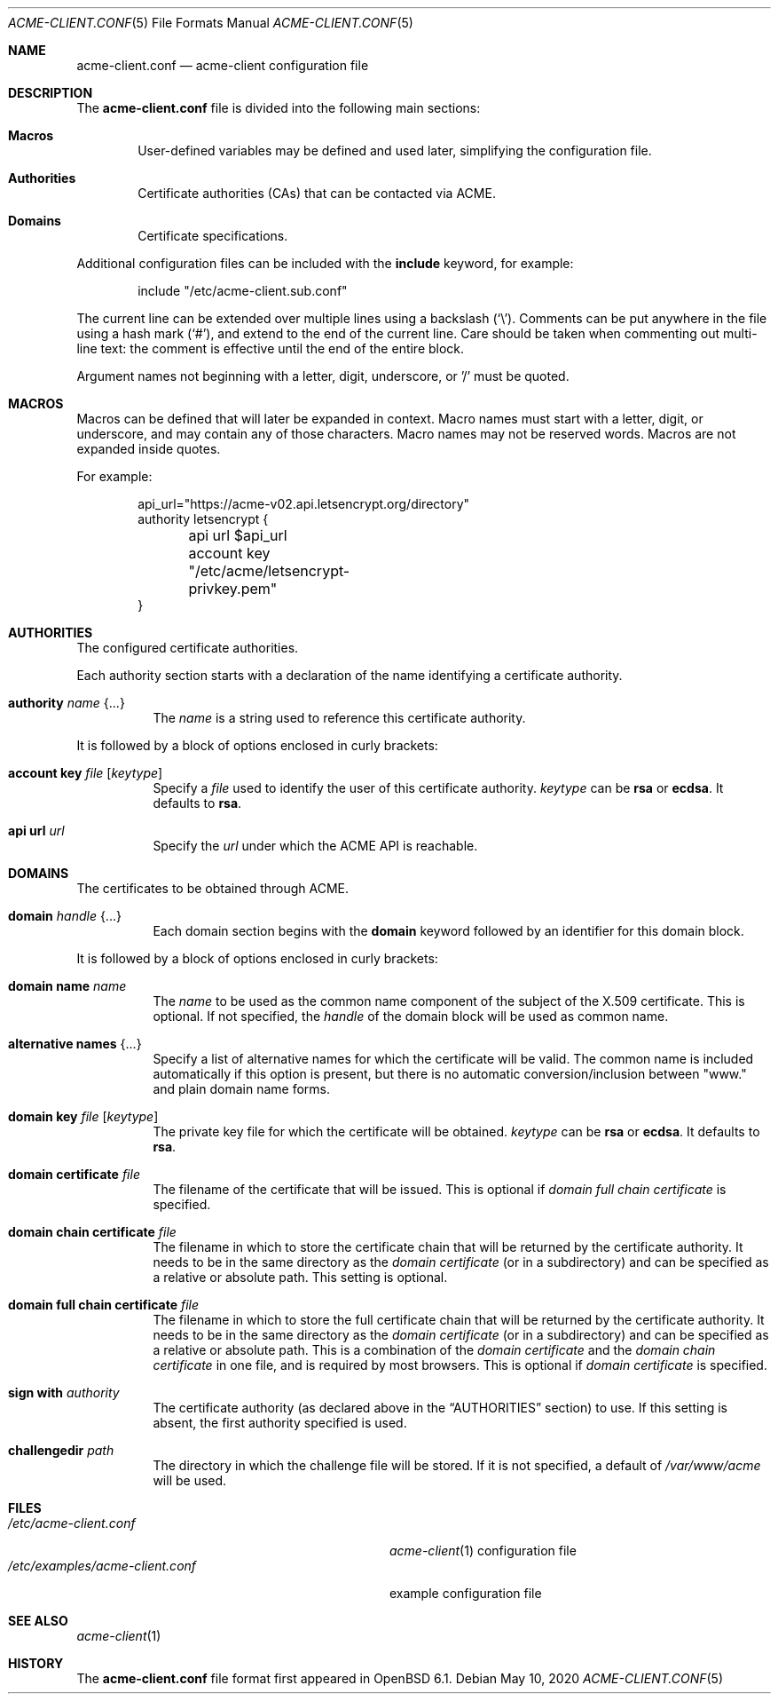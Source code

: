 .\"	$OpenBSD: acme-client.conf.5,v 1.23 2020/05/10 12:06:18 benno Exp $
.\"
.\" Copyright (c) 2005 Esben Norby <norby@openbsd.org>
.\" Copyright (c) 2004 Claudio Jeker <claudio@openbsd.org>
.\" Copyright (c) 2003, 2004 Henning Brauer <henning@openbsd.org>
.\" Copyright (c) 2002 Daniel Hartmeier <dhartmei@openbsd.org>
.\"
.\" Permission to use, copy, modify, and distribute this software for any
.\" purpose with or without fee is hereby granted, provided that the above
.\" copyright notice and this permission notice appear in all copies.
.\"
.\" THE SOFTWARE IS PROVIDED "AS IS" AND THE AUTHOR DISCLAIMS ALL WARRANTIES
.\" WITH REGARD TO THIS SOFTWARE INCLUDING ALL IMPLIED WARRANTIES OF
.\" MERCHANTABILITY AND FITNESS. IN NO EVENT SHALL THE AUTHOR BE LIABLE FOR
.\" ANY SPECIAL, DIRECT, INDIRECT, OR CONSEQUENTIAL DAMAGES OR ANY DAMAGES
.\" WHATSOEVER RESULTING FROM LOSS OF USE, DATA OR PROFITS, WHETHER IN AN
.\" ACTION OF CONTRACT, NEGLIGENCE OR OTHER TORTIOUS ACTION, ARISING OUT OF
.\" OR IN CONNECTION WITH THE USE OR PERFORMANCE OF THIS SOFTWARE.
.\"
.Dd $Mdocdate: May 10 2020 $
.Dt ACME-CLIENT.CONF 5
.Os
.Sh NAME
.Nm acme-client.conf
.Nd acme-client configuration file
.Sh DESCRIPTION
The
.Nm
file is divided into the following main sections:
.Bl -tag -width xxxx
.It Sy Macros
User-defined variables may be defined and used later, simplifying the
configuration file.
.It Sy Authorities
Certificate authorities (CAs) that can be contacted via ACME.
.It Sy Domains
Certificate specifications.
.El
.Pp
Additional configuration files can be included with the
.Ic include
keyword, for example:
.Bd -literal -offset indent
include "/etc/acme-client.sub.conf"
.Ed
.Pp
The current line can be extended over multiple lines using a backslash
.Pq Sq \e .
Comments can be put anywhere in the file using a hash mark
.Pq Sq # ,
and extend to the end of the current line.
Care should be taken when commenting out multi-line text:
the comment is effective until the end of the entire block.
.Pp
Argument names not beginning with a letter, digit, underscore, or '/'
must be quoted.
.Sh MACROS
Macros can be defined that will later be expanded in context.
Macro names must start with a letter, digit, or underscore,
and may contain any of those characters.
Macro names may not be reserved words.
Macros are not expanded inside quotes.
.Pp
For example:
.Bd -literal -offset indent
api_url="https://acme-v02.api.letsencrypt.org/directory"
authority letsencrypt {
	api url $api_url
	account key "/etc/acme/letsencrypt-privkey.pem"
}
.Ed
.Sh AUTHORITIES
The configured certificate authorities.
.Pp
Each authority section starts with a declaration of the name identifying a
certificate authority.
.Bl -tag -width Ds
.It Ic authority Ar name Brq ...
The
.Ar name
is a string used to reference this certificate authority.
.El
.Pp
It is followed by a block of options enclosed in curly brackets:
.Bl -tag -width Ds
.It Ic account key Ar file Op Ar keytype
Specify a
.Ar file
used to identify the user of this certificate authority.
.Ar keytype
can be
.Cm rsa
or
.Cm ecdsa .
It defaults to
.Cm rsa .
.It Ic api url Ar url
Specify the
.Ar url
under which the ACME API is reachable.
.El
.Sh DOMAINS
The certificates to be obtained through ACME.
.Bl -tag -width Ds
.It Ic domain Ar handle Brq ...
Each domain section begins with the
.Ic domain
keyword followed by an identifier for this domain block.
.El
.Pp
It is followed by a block of options enclosed in curly brackets:
.Bl -tag -width Ds
.It Ic domain name Ar name
The
.Ar name
to be used as the common name component of the subject of the
X.509 certificate.
This is optional. If not specified, the
.Ar handle
of the domain block will be used as common name.
.It Ic alternative names Brq ...
Specify a list of alternative names for which the certificate will be valid.
The common name is included automatically if this option is present,
but there is no automatic conversion/inclusion between "www." and
plain domain name forms.
.It Ic domain key Ar file Op Ar keytype
The private key file for which the certificate will be obtained.
.Ar keytype
can be
.Cm rsa
or
.Cm ecdsa .
It defaults to
.Cm rsa .
.It Ic domain certificate Ar file
The filename of the certificate that will be issued.
This is optional if
.Ar domain full chain certificate
is specified.
.It Ic domain chain certificate Ar file
The filename in which to store the certificate chain
that will be returned by the certificate authority.
It needs to be in the same directory as the
.Ar domain certificate
(or in a subdirectory) and can be specified as a relative or absolute path.
This setting is optional.
.It Ic domain full chain certificate Ar file
The filename in which to store the full certificate chain
that will be returned by the certificate authority.
It needs to be in the same directory as the
.Ar domain certificate
(or in a subdirectory) and can be specified as a relative or absolute path.
This is a combination of the
.Ar domain certificate
and the
.Ar domain chain certificate
in one file, and is required by most browsers.
This is optional if
.Ar domain certificate
is specified.
.It Ic sign with Ar authority
The certificate authority (as declared above in the
.Sx AUTHORITIES
section) to use.
If this setting is absent, the first authority specified is used.
.It Ic challengedir Ar path
The directory in which the challenge file will be stored.
If it is not specified, a default of
.Pa /var/www/acme
will be used.
.El
.Sh FILES
.Bl -tag -width /etc/examples/acme-client.conf -compact
.It Pa /etc/acme-client.conf
.Xr acme-client 1
configuration file
.It Pa /etc/examples/acme-client.conf
example configuration file
.El
.Sh SEE ALSO
.Xr acme-client 1
.Sh HISTORY
The
.Nm
file format first appeared in
.Ox 6.1 .
